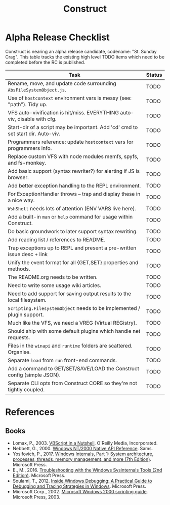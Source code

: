 #+TITLE: Construct
#+OPTIONS: toc:2

* Alpha Release Checklist

Construct is nearing an alpha release candidate, codename: "St. Sunday
Crag".  This table tracks the existing high level TODO items which
need to be completed before the RC is published.

| Task                                                                              | Status |
|-----------------------------------------------------------------------------------+--------|
| Rename, move, and update code surrounding ~AbsFileSystemObject.js~.               | TODO   |
| Use of ~hostcontext~ environment vars is messy (see: "path"). Tidy up.            | TODO   |
| VFS auto-vivification is hit/miss.  EVERYTHING auto-viv, disable with cfg.        | TODO   |
| Start-dir of a script may be important.  Add 'cd' cmd to set start dir. Auto-viv. | TODO   |
| Programmers reference: update ~hostcontext~ vars for programmers info.            | TODO   |
| Replace custom VFS with node modules memfs, spyfs, and fs-monkey.                 | TODO   |
| Add basic support (syntax rewriter?) for alerting if JS is browser.               | TODO   |
| Add better exception handling to the REPL environment.                            | TODO   |
| For ExceptionHandler throws -- trap and display these in a nice way.              | TODO   |
| ~WshShell~ needs lots of attention (ENV VARS live here).                          | TODO   |
| Add a built-in ~man~ or ~help~ command for usage within Construct.                | TODO   |
| Do basic groundwork to later support syntax rewriting.                            | TODO   |
| Add reading list / references to README.                                          | TODO   |
| Trap exceptions up to REPL and present a pre-written issue desc + link            | TODO   |
| Unify the event format for all {GET,SET} properties and methods.                  | TODO   |
| The README.org needs to be written.                                               | TODO   |
| Need to write some usage wiki articles.                                           | TODO   |
| Need to add support for saving output results to the local filesystem.            | TODO   |
| ~Scripting.FilesystemObject~ needs to be implemented / plugin support.            | TODO   |
| Much like the VFS, we need a VREG (Virtual REGistry).                             | TODO   |
| Should ship with some default plugins which handle net requests.                  | TODO   |
| Files in the ~winapi~ and ~runtime~ folders are scattered. Organise.              | TODO   |
| Separate ~load~ from ~run~ front-end commands.                                    | TODO   |
| Add a command to GET/SET/SAVE/LOAD the Construct config (simple JSON).            | TODO   |
| Separate CLI opts from Construct CORE so they're not tightly coupled.             | TODO   |
#+CAPTION: List of TODO items for alpha RC.

* References
** Books
 - Lomax, P., 2003. _VBScript in a Nutshell_. O'Reilly Media, Incorporated.
 - Nebbett, G., 2000. _Windows NT/2000 Native API Reference_. Sams.
 - Yosifovich, P., 2017. _Windows Internals, Part 1: System architecture, processes, threads, memory management, and more (7th Edition)_. Microsoft Press.
 - E., M., 2016. _Troubleshooting with the Windows Sysinternals Tools (2nd Edition)_. Microsoft Press.
 - Soulami, T., 2012. _Inside Windows Debugging: A Practical Guide to Debugging and Tracing Strategies in Windows_. Microsoft Press.
 - Microsoft Corp., 2002. _Microsoft Windows 2000 scripting guide_. Microsoft Press, 2003.
